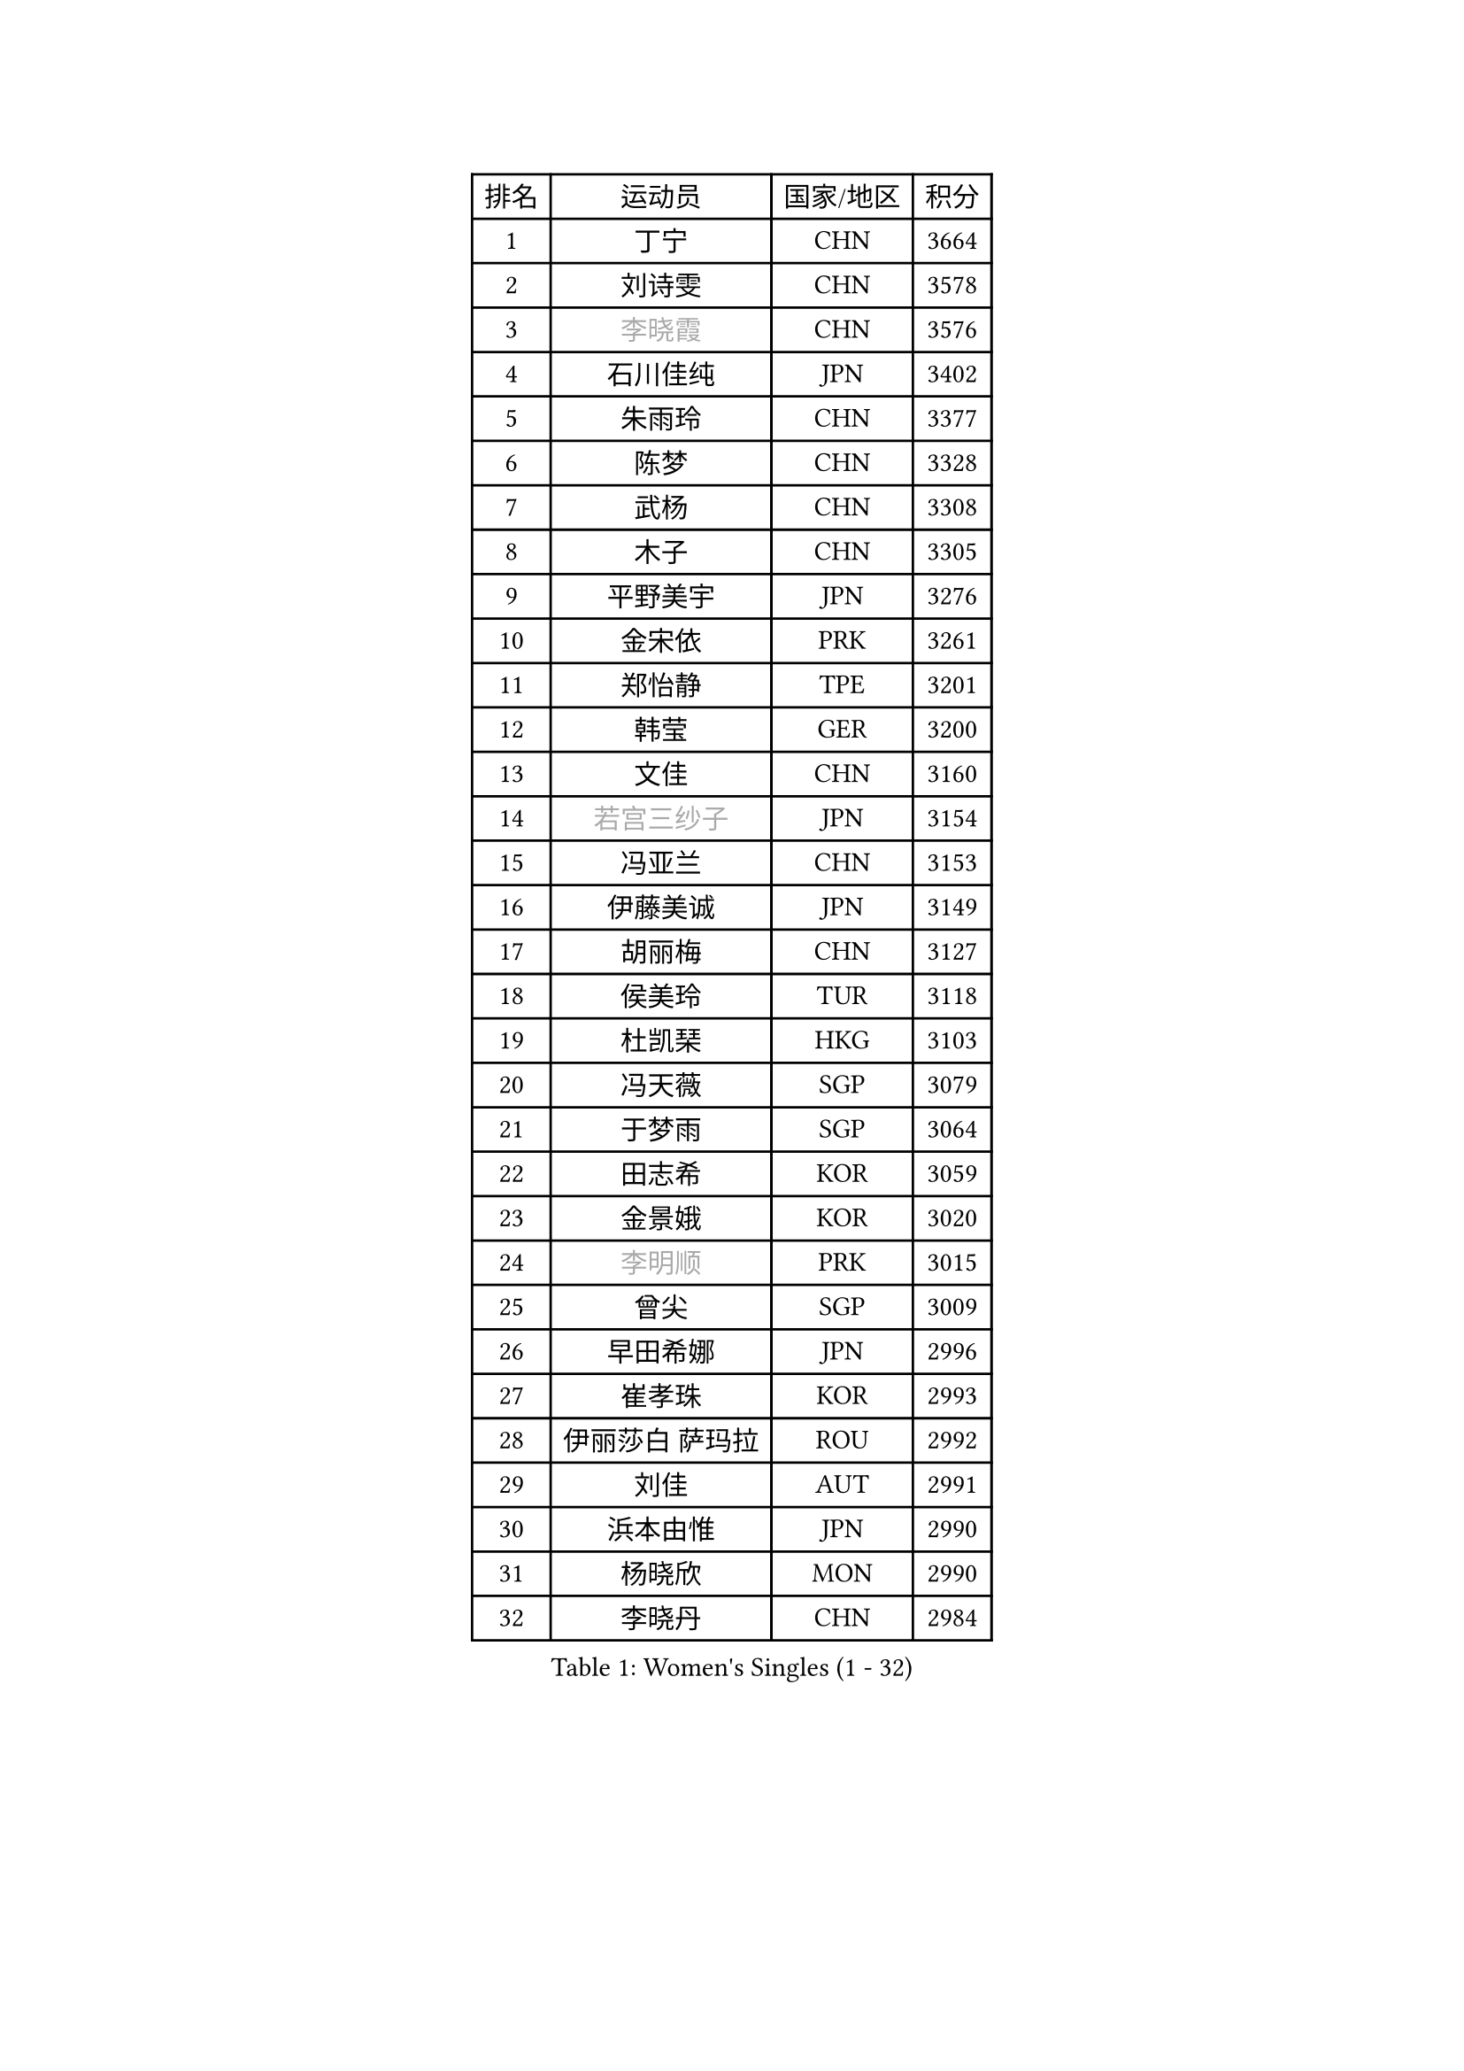 
#set text(font: ("Courier New", "NSimSun"))
#figure(
  caption: "Women's Singles (1 - 32)",
    table(
      columns: 4,
      [排名], [运动员], [国家/地区], [积分],
      [1], [丁宁], [CHN], [3664],
      [2], [刘诗雯], [CHN], [3578],
      [3], [#text(gray, "李晓霞")], [CHN], [3576],
      [4], [石川佳纯], [JPN], [3402],
      [5], [朱雨玲], [CHN], [3377],
      [6], [陈梦], [CHN], [3328],
      [7], [武杨], [CHN], [3308],
      [8], [木子], [CHN], [3305],
      [9], [平野美宇], [JPN], [3276],
      [10], [金宋依], [PRK], [3261],
      [11], [郑怡静], [TPE], [3201],
      [12], [韩莹], [GER], [3200],
      [13], [文佳], [CHN], [3160],
      [14], [#text(gray, "若宫三纱子")], [JPN], [3154],
      [15], [冯亚兰], [CHN], [3153],
      [16], [伊藤美诚], [JPN], [3149],
      [17], [胡丽梅], [CHN], [3127],
      [18], [侯美玲], [TUR], [3118],
      [19], [杜凯琹], [HKG], [3103],
      [20], [冯天薇], [SGP], [3079],
      [21], [于梦雨], [SGP], [3064],
      [22], [田志希], [KOR], [3059],
      [23], [金景娥], [KOR], [3020],
      [24], [#text(gray, "李明顺")], [PRK], [3015],
      [25], [曾尖], [SGP], [3009],
      [26], [早田希娜], [JPN], [2996],
      [27], [崔孝珠], [KOR], [2993],
      [28], [伊丽莎白 萨玛拉], [ROU], [2992],
      [29], [刘佳], [AUT], [2991],
      [30], [浜本由惟], [JPN], [2990],
      [31], [杨晓欣], [MON], [2990],
      [32], [李晓丹], [CHN], [2984],
    )
  )#pagebreak()

#set text(font: ("Courier New", "NSimSun"))
#figure(
  caption: "Women's Singles (33 - 64)",
    table(
      columns: 4,
      [排名], [运动员], [国家/地区], [积分],
      [33], [石垣优香], [JPN], [2981],
      [34], [帖雅娜], [HKG], [2979],
      [35], [#text(gray, "福原爱")], [JPN], [2969],
      [36], [倪夏莲], [LUX], [2947],
      [37], [车晓曦], [CHN], [2947],
      [38], [李洁], [NED], [2947],
      [39], [ZHOU Yihan], [SGP], [2941],
      [40], [傅玉], [POR], [2940],
      [41], [#text(gray, "LI Xue")], [FRA], [2939],
      [42], [姜华珺], [HKG], [2938],
      [43], [佩特丽莎 索尔佳], [GER], [2936],
      [44], [加藤美优], [JPN], [2934],
      [45], [梁夏银], [KOR], [2929],
      [46], [桥本帆乃香], [JPN], [2926],
      [47], [MONTEIRO DODEAN Daniela], [ROU], [2926],
      [48], [佐藤瞳], [JPN], [2924],
      [49], [单晓娜], [GER], [2913],
      [50], [李芬], [SWE], [2906],
      [51], [李倩], [POL], [2904],
      [52], [EKHOLM Matilda], [SWE], [2900],
      [53], [李佼], [NED], [2899],
      [54], [WINTER Sabine], [GER], [2898],
      [55], [RI Mi Gyong], [PRK], [2897],
      [56], [森田美咲], [JPN], [2894],
      [57], [#text(gray, "沈燕飞")], [ESP], [2880],
      [58], [森樱], [JPN], [2879],
      [59], [刘高阳], [CHN], [2878],
      [60], [徐孝元], [KOR], [2877],
      [61], [#text(gray, "IVANCAN Irene")], [GER], [2876],
      [62], [李皓晴], [HKG], [2868],
      [63], [何卓佳], [CHN], [2864],
      [64], [LANG Kristin], [GER], [2857],
    )
  )#pagebreak()

#set text(font: ("Courier New", "NSimSun"))
#figure(
  caption: "Women's Singles (65 - 96)",
    table(
      columns: 4,
      [排名], [运动员], [国家/地区], [积分],
      [65], [MATSUZAWA Marina], [JPN], [2854],
      [66], [陈思羽], [TPE], [2854],
      [67], [SONG Maeum], [KOR], [2850],
      [68], [GU Ruochen], [CHN], [2850],
      [69], [SOO Wai Yam Minnie], [HKG], [2846],
      [70], [BILENKO Tetyana], [UKR], [2845],
      [71], [MORIZONO Mizuki], [JPN], [2840],
      [72], [SHIOMI Maki], [JPN], [2838],
      [73], [索菲亚 波尔卡诺娃], [AUT], [2833],
      [74], [NG Wing Nam], [HKG], [2827],
      [75], [刘斐], [CHN], [2826],
      [76], [陈幸同], [CHN], [2826],
      [77], [POTA Georgina], [HUN], [2826],
      [78], [维多利亚 帕芙洛维奇], [BLR], [2823],
      [79], [妮娜 米特兰姆], [GER], [2817],
      [80], [SAWETTABUT Suthasini], [THA], [2816],
      [81], [MIKHAILOVA Polina], [RUS], [2807],
      [82], [VACENOVSKA Iveta], [CZE], [2793],
      [83], [#text(gray, "ABE Megumi")], [JPN], [2792],
      [84], [张蔷], [CHN], [2789],
      [85], [BALAZOVA Barbora], [SVK], [2787],
      [86], [EERLAND Britt], [NED], [2783],
      [87], [KOMWONG Nanthana], [THA], [2781],
      [88], [LIN Chia-Hui], [TPE], [2779],
      [89], [#text(gray, "吴佳多")], [GER], [2774],
      [90], [张默], [CAN], [2771],
      [91], [SABITOVA Valentina], [RUS], [2764],
      [92], [HAPONOVA Hanna], [UKR], [2760],
      [93], [#text(gray, "FEHER Gabriela")], [SRB], [2759],
      [94], [芝田沙季], [JPN], [2758],
      [95], [伯纳黛特 斯佐科斯], [ROU], [2757],
      [96], [HUANG Yi-Hua], [TPE], [2757],
    )
  )#pagebreak()

#set text(font: ("Courier New", "NSimSun"))
#figure(
  caption: "Women's Singles (97 - 128)",
    table(
      columns: 4,
      [排名], [运动员], [国家/地区], [积分],
      [97], [玛妮卡 巴特拉], [IND], [2752],
      [98], [MAEDA Miyu], [JPN], [2752],
      [99], [LIU Xi], [CHN], [2746],
      [100], [#text(gray, "LOVAS Petra")], [HUN], [2741],
      [101], [长崎美柚], [JPN], [2735],
      [102], [PESOTSKA Margaryta], [UKR], [2735],
      [103], [#text(gray, "KIM Hye Song")], [PRK], [2735],
      [104], [阿德里安娜 迪亚兹], [PUR], [2732],
      [105], [YOON Hyobin], [KOR], [2729],
      [106], [NOSKOVA Yana], [RUS], [2724],
      [107], [CHOI Moonyoung], [KOR], [2723],
      [108], [李时温], [KOR], [2715],
      [109], [LIN Ye], [SGP], [2714],
      [110], [CHA Hyo Sim], [PRK], [2709],
      [111], [SO Eka], [JPN], [2704],
      [112], [KUMAHARA Luca], [BRA], [2703],
      [113], [PROKHOROVA Yulia], [RUS], [2701],
      [114], [GRZYBOWSKA-FRANC Katarzyna], [POL], [2697],
      [115], [LEE Yearam], [KOR], [2697],
      [116], [MADARASZ Dora], [HUN], [2696],
      [117], [JUNG Yumi], [KOR], [2695],
      [118], [KATO Kyoka], [JPN], [2693],
      [119], [#text(gray, "ZHENG Jiaqi")], [USA], [2691],
      [120], [LIU Xin], [CHN], [2689],
      [121], [CIOBANU Irina], [ROU], [2684],
      [122], [#text(gray, "PARK Youngsook")], [KOR], [2682],
      [123], [LAY Jian Fang], [AUS], [2680],
      [124], [KHETKHUAN Tamolwan], [THA], [2679],
      [125], [SIBLEY Kelly], [ENG], [2679],
      [126], [#text(gray, "LI Chunli")], [NZL], [2678],
      [127], [TASHIRO Saki], [JPN], [2674],
      [128], [邵杰妮], [POR], [2671],
    )
  )